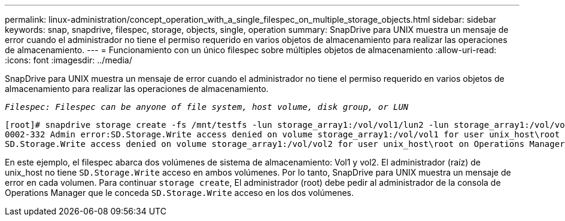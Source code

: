 ---
permalink: linux-administration/concept_operation_with_a_single_filespec_on_multiple_storage_objects.html 
sidebar: sidebar 
keywords: snap, snapdrive, filespec, storage, objects, single, operation 
summary: SnapDrive para UNIX muestra un mensaje de error cuando el administrador no tiene el permiso requerido en varios objetos de almacenamiento para realizar las operaciones de almacenamiento. 
---
= Funcionamiento con un único filespec sobre múltiples objetos de almacenamiento
:allow-uri-read: 
:icons: font
:imagesdir: ../media/


[role="lead"]
SnapDrive para UNIX muestra un mensaje de error cuando el administrador no tiene el permiso requerido en varios objetos de almacenamiento para realizar las operaciones de almacenamiento.

`_Filespec: Filespec can be anyone of file system, host volume, disk group, or LUN_`

[listing]
----
[root]# snapdrive storage create -fs /mnt/testfs -lun storage_array1:/vol/vol1/lun2 -lun storage_array1:/vol/vol2/lun2  -lunsize 100m
0002-332 Admin error:SD.Storage.Write access denied on volume storage_array1:/vol/vol1 for user unix_host\root on Operations Manager server ops_mngr_server
SD.Storage.Write access denied on volume storage_array1:/vol/vol2 for user unix_host\root on Operations Manager server ops_mngr_server
----
En este ejemplo, el filespec abarca dos volúmenes de sistema de almacenamiento: Vol1 y vol2. El administrador (raíz) de unix_host no tiene `SD.Storage.Write` acceso en ambos volúmenes. Por lo tanto, SnapDrive para UNIX muestra un mensaje de error en cada volumen. Para continuar `storage create`, El administrador (root) debe pedir al administrador de la consola de Operations Manager que le conceda `SD.Storage.Write` acceso en los dos volúmenes.
